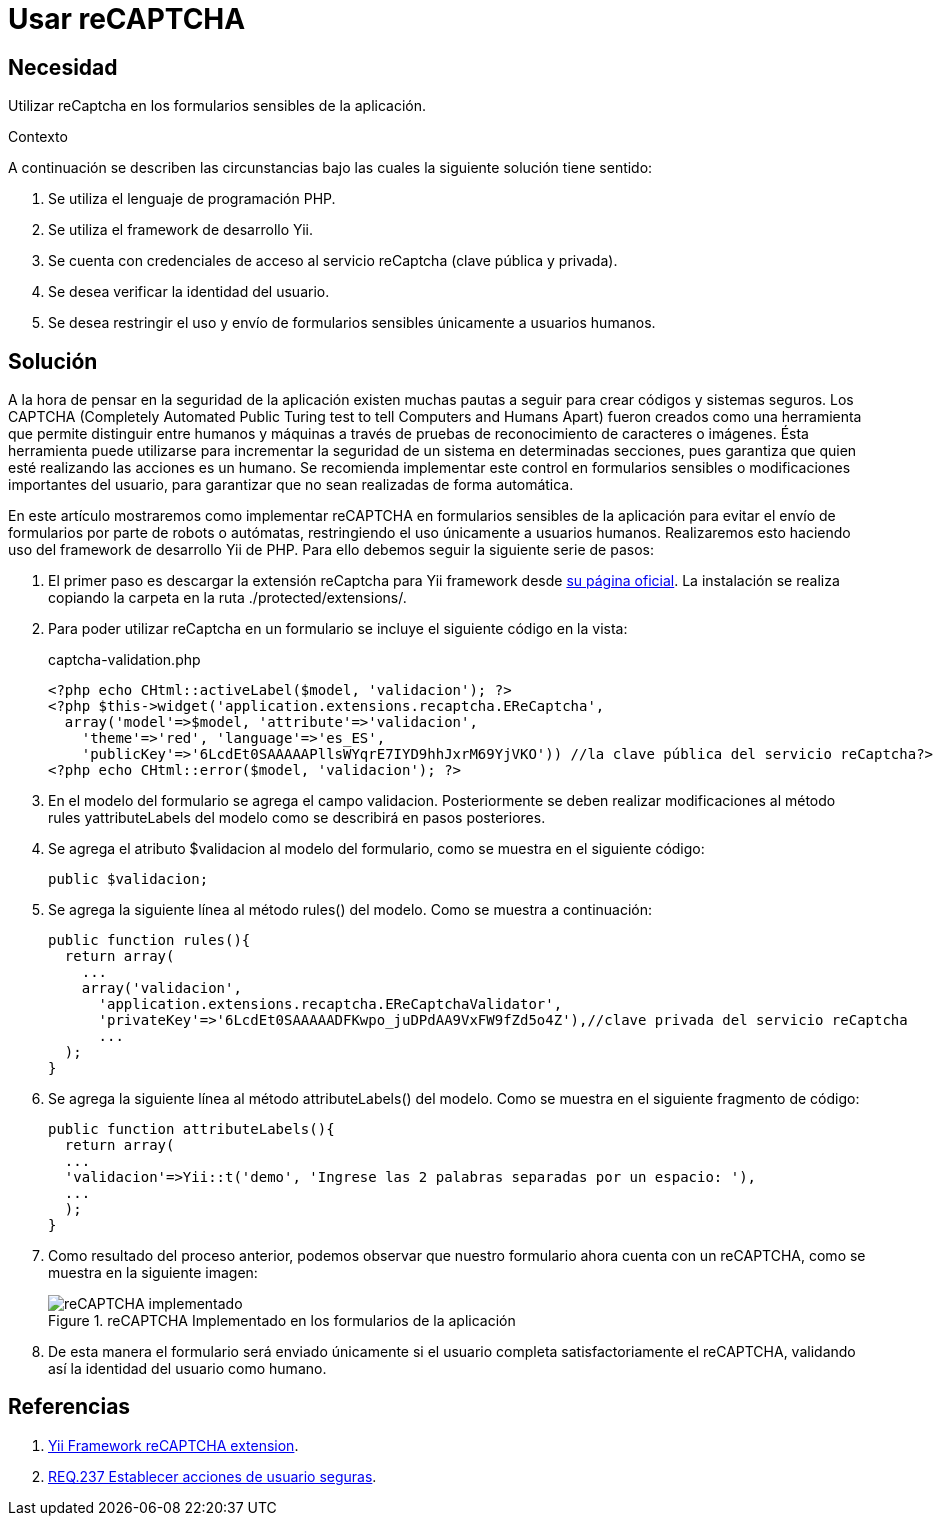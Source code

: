 :slug: products/defends/yii/usar-recaptcha/
:category: yii
:description: Nuestros ethical hackers explican como evitar vulnerabilidades de seguridad mediante la programacion segura en PHP con el framework Yii al implementar recaptcha. Para evitar ataques de bots a la aplicación se recomienda el uso de CAPTCHAs para validar la identidad del usuario.
:keywords: Yii, PHP, CAPTCHA, Validación, Formularios, Humano.
:defends: yes

= Usar reCAPTCHA

== Necesidad

Utilizar +reCaptcha+ en los formularios sensibles de la aplicación.

Contexto

A continuación se describen las circunstancias
bajo las cuales la siguiente solución tiene sentido:

. Se utiliza el lenguaje de programación +PHP+.
. Se utiliza el +framework+ de desarrollo +Yii+.
. Se cuenta con credenciales de acceso al servicio +reCaptcha+
(clave pública y privada).
. Se desea verificar la identidad del usuario.
. Se desea restringir el uso y envío de formularios sensibles
únicamente a usuarios humanos.

== Solución

A la hora de pensar en la seguridad de la aplicación
existen muchas pautas a seguir para crear códigos y sistemas seguros.
Los +CAPTCHA+
(+Completely Automated Public Turing test to tell Computers and Humans Apart+)
fueron creados como una herramienta que permite distinguir
entre humanos y máquinas
a través de pruebas de reconocimiento de caracteres o imágenes.
Ésta herramienta puede utilizarse para incrementar la seguridad de un sistema
en determinadas secciones,
pues garantiza que quien esté realizando las acciones es un humano.
Se recomienda implementar este control en formularios sensibles
o modificaciones importantes del usuario,
para garantizar que no sean realizadas de forma automática.

En este artículo mostraremos como implementar +reCAPTCHA+
en formularios sensibles de la aplicación
para evitar el envío de formularios por parte de robots o autómatas,
restringiendo el uso únicamente a usuarios humanos.
Realizaremos esto haciendo uso del
+framework+ de desarrollo +Yii+ de +PHP+.
Para ello debemos seguir la siguiente serie de pasos:

. El primer paso es descargar la extensión reCaptcha para +Yii framework+
desde link:http://www.yiiframework.com/extension/recaptcha/[su página oficial].
La instalación se realiza copiando la carpeta
en la ruta +./protected/extensions/+.

. Para poder utilizar +reCaptcha+ en un formulario
se incluye el siguiente código en la vista:
+
.captcha-validation.php
[source, php, linenums]
----
<?php echo CHtml::activeLabel($model, 'validacion'); ?>
<?php $this->widget('application.extensions.recaptcha.EReCaptcha',
  array('model'=>$model, 'attribute'=>'validacion',
    'theme'=>'red', 'language'=>'es_ES',
    'publicKey'=>'6LcdEt0SAAAAAPllsWYqrE7IYD9hhJxrM69YjVKO')) //la clave pública del servicio reCaptcha?>
<?php echo CHtml::error($model, 'validacion'); ?>
----

. En el modelo del formulario se agrega el campo +validacion+.
Posteriormente se deben realizar modificaciones
al método rules +yattributeLabels+ del modelo
como se describirá en pasos posteriores.

. Se agrega el atributo +$validacion+ al modelo del formulario,
como se muestra en el siguiente código:
+
[source, php, linenums]
----
public $validacion;
----

. Se agrega la siguiente línea al método +rules()+ del modelo.
Como se muestra a continuación:
+
[source, php, linenums]
----
public function rules(){
  return array(
    ...
    array('validacion',
      'application.extensions.recaptcha.EReCaptchaValidator',
      'privateKey'=>'6LcdEt0SAAAAADFKwpo_juDPdAA9VxFW9fZd5o4Z'),//clave privada del servicio reCaptcha
      ...
  );
}
----

. Se agrega la siguiente línea al método +attributeLabels()+ del modelo.
Como se muestra en el siguiente fragmento de código:
+
[source, php, linenums]
----
public function attributeLabels(){
  return array(
  ...
  'validacion'=>Yii::t('demo', 'Ingrese las 2 palabras separadas por un espacio: '),
  ...
  );
}
----

. Como resultado del proceso anterior,
podemos observar que nuestro formulario ahora cuenta con un +reCAPTCHA+,
como se muestra en la siguiente imagen:
+
.reCAPTCHA Implementado en los formularios de la aplicación
image::captcha.png["reCAPTCHA implementado"]

. De esta manera el formulario será enviado únicamente
si el usuario completa satisfactoriamente el +reCAPTCHA+,
validando así la identidad del usuario como humano.

== Referencias

. [[r1]] link:http://www.yiiframework.com/extension/recaptcha/[Yii Framework reCAPTCHA extension].

. [[r2]] link:../../../products/rules/list/237/[REQ.237 Establecer acciones de usuario seguras].
